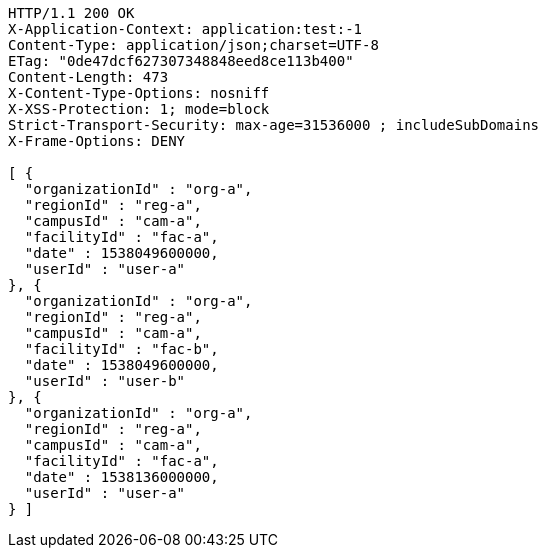 [source,http,options="nowrap"]
----
HTTP/1.1 200 OK
X-Application-Context: application:test:-1
Content-Type: application/json;charset=UTF-8
ETag: "0de47dcf627307348848eed8ce113b400"
Content-Length: 473
X-Content-Type-Options: nosniff
X-XSS-Protection: 1; mode=block
Strict-Transport-Security: max-age=31536000 ; includeSubDomains
X-Frame-Options: DENY

[ {
  "organizationId" : "org-a",
  "regionId" : "reg-a",
  "campusId" : "cam-a",
  "facilityId" : "fac-a",
  "date" : 1538049600000,
  "userId" : "user-a"
}, {
  "organizationId" : "org-a",
  "regionId" : "reg-a",
  "campusId" : "cam-a",
  "facilityId" : "fac-b",
  "date" : 1538049600000,
  "userId" : "user-b"
}, {
  "organizationId" : "org-a",
  "regionId" : "reg-a",
  "campusId" : "cam-a",
  "facilityId" : "fac-a",
  "date" : 1538136000000,
  "userId" : "user-a"
} ]
----